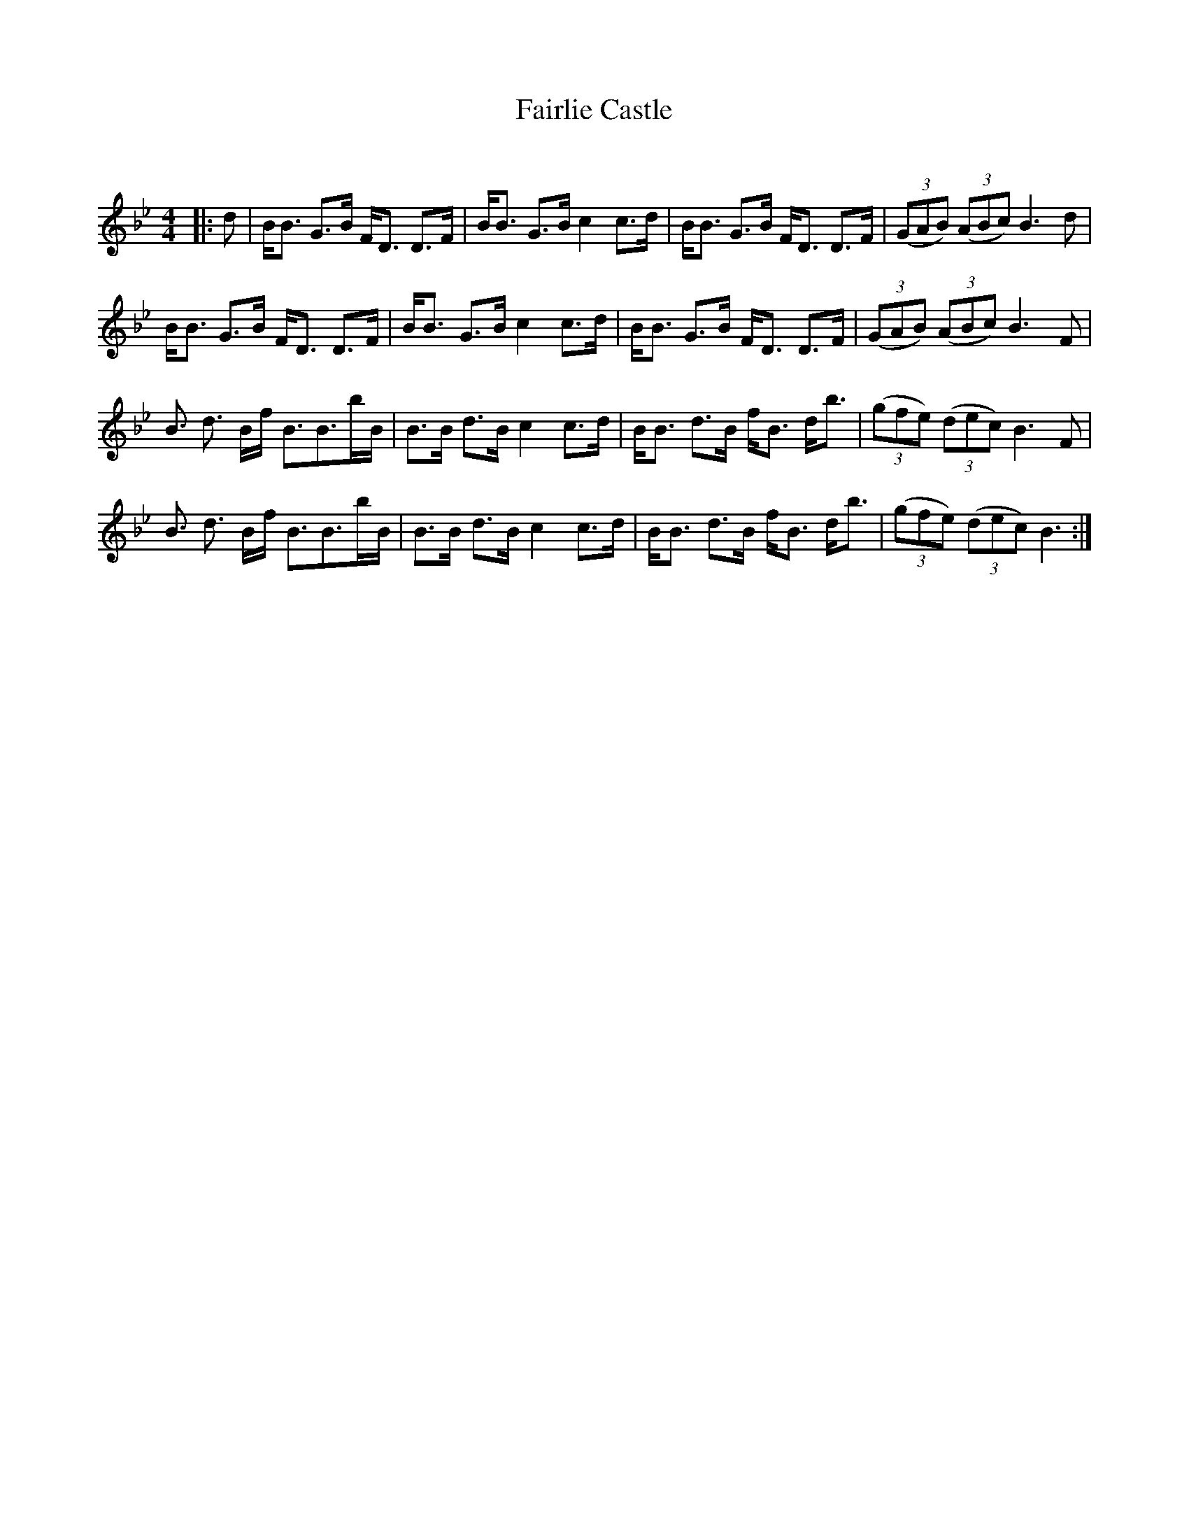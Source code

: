 X:1
T: Fairlie Castle
C:
R:Strathspey
Q: 128
K:Bb
M:4/4
L:1/16
|:d2|BB3 G3B FD3 D3F|BB3 G3B c4 c3d|BB3 G3B FD3 D3F|((3G2A2B2) ((3A2B2c2) B6d2|
BB3 G3B FD3 D3F|BB3 G3B c4 c3d|BB3 G3B FD3 D3F|((3G2A2B2) ((3A2B2c2) B6F2|
B3 d3 Bf B3B3bB|B3B d3B c4 c3d|BB3 d3B fB3 db3|((3g2f2e2) ((3d2e2c2) B6F2|
B3 d3 Bf B3B3bB|B3B d3B c4 c3d|BB3 d3B fB3 db3|((3g2f2e2) ((3d2e2c2) B6:|
